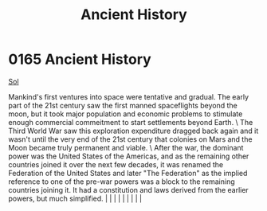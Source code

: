 :PROPERTIES:
:ID:       e76dadf3-6527-4067-ac08-f75441af892e
:END:
#+title: Ancient History
#+filetags: :beacon:
*     0165  Ancient History
[[id:6ace5ab9-af2a-4ad7-bb52-6059c0d3ab4a][Sol]]  

Mankind's first ventures into space were tentative and gradual. The early part of the 21st century saw the first manned spaceflights beyond the moon, but it took major population and economic problems to stimulate enough commercial commeitment to start settlements beyond Earth. \ The Third World War saw this exploration expenditure dragged back again and it wasn't until the very end of the 21st century that colonies on Mars and the Moon became truly permanent and viable. \ After the war, the dominant power was the United States of the Americas, and as the remaining other countries joined it over the next few decades, it was renamed the Federation of the United States and later "The Federation" as the implied reference to one of the pre-war powers was a block to the remaining countries joining it. It had a constitution and laws derived from the earlier powers, but much simplified.                                                                                                                                                                                                                                                                                                                                                                                                                                                                                                                                                                                                                                                                                                                                                                                                                                                                                                                                                                                                                                                                                                                                                                                                                                                                                                                                                                                                                                                                                                                                                                                                                                                                                                                                                                                                                                                                                                                                                                                                                                                                                                                      |   |   |                                                                                                                                                                                                                                                                                                                                                                                                                                                                                                                                                                                                                                                                                                                                                                    |   |   |   |   |   |   

[[file:img/beacons/0165B.png]]
